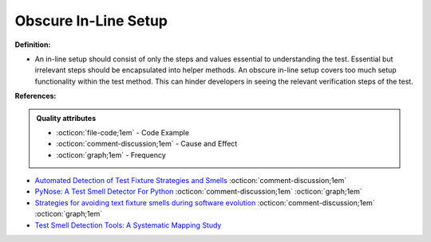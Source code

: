 Obscure In-Line Setup
^^^^^
**Definition:**

* An in-line setup should consist of only the steps and values essential to understanding the test. Essential but irrelevant steps should be encapsulated into helper methods. An obscure in-line setup covers too much setup functionality within the test method. This can hinder developers in seeing the relevant verification steps of the test.


**References:**

.. admonition:: Quality attributes

    * :octicon:`file-code;1em` -  Code Example
    * :octicon:`comment-discussion;1em` -  Cause and Effect
    * :octicon:`graph;1em` -  Frequency

* `Automated Detection of Test Fixture Strategies and Smells <https://ieeexplore.ieee.org/document/6569744>`_ :octicon:`comment-discussion;1em`
* `PyNose: A Test Smell Detector For Python <https://ieeexplore.ieee.org/document/9678615/>`_ :octicon:`comment-discussion;1em` :octicon:`graph;1em`
* `Strategies for avoiding text fixture smells during software evolution <https://ieeexplore.ieee.org/document/6624053>`_ :octicon:`comment-discussion;1em` :octicon:`graph;1em`
* `Test Smell Detection Tools: A Systematic Mapping Study <https://dl.acm.org/doi/10.1145/3463274.3463335>`_

